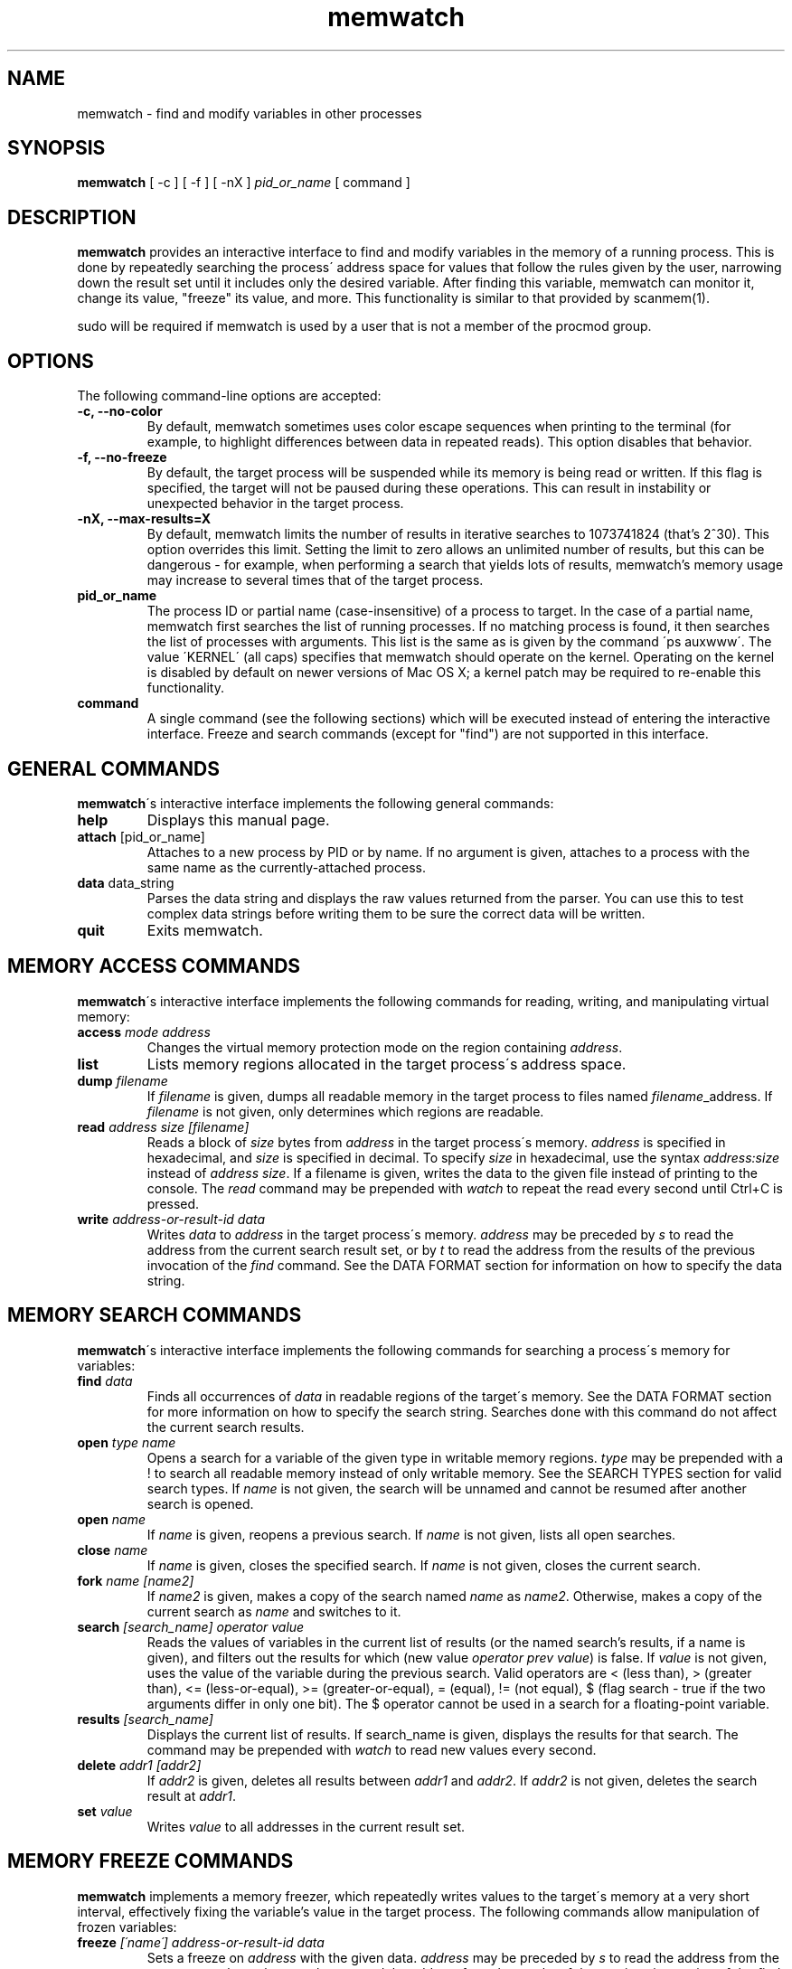 .TH memwatch 1 "29 Dec 2013"
.SH NAME
memwatch \- find and modify variables in other processes
.SH SYNOPSIS
.B memwatch
[ -c ] [ -f ] [ -nX ]
.I pid_or_name
[ command ]
.SH DESCRIPTION
.B memwatch
provides an interactive interface to find and modify variables in the memory of a running process. This is done by repeatedly searching the process\' address space for values that follow the rules given by the user, narrowing down the result set until it includes only the desired variable. After finding this variable, memwatch can monitor it, change its value, "freeze" its value, and more. This functionality is similar to that provided by scanmem(1).

sudo will be required if memwatch is used by a user that is not a member of the procmod group.
.SH OPTIONS
The following command-line options are accepted:
.TP
.B \-c, --no-color
By default, memwatch sometimes uses color escape sequences when printing to the terminal (for example, to highlight differences between data in repeated reads). This option disables that behavior.
.TP
.B \-f, --no-freeze
By default, the target process will be suspended while its memory is being read or written. If this flag is specified, the target will not be paused during these operations. This can result in instability or unexpected behavior in the target process.
.TP
.B \-nX, --max-results=X
By default, memwatch limits the number of results in iterative searches to 1073741824 (that's 2^30). This option overrides this limit. Setting the limit to zero allows an unlimited number of results, but this can be dangerous - for example, when performing a search that yields lots of results, memwatch's memory usage may increase to several times that of the target process.
.TP
.B pid_or_name
The process ID or partial name (case-insensitive) of a process to target. In the case of a partial name, memwatch first searches the list of running processes. If no matching process is found, it then searches the list of processes with arguments. This list is the same as is given by the command \'ps auxwww\'. The value \'KERNEL\' (all caps) specifies that memwatch should operate on the kernel. Operating on the kernel is disabled by default on newer versions of Mac OS X; a kernel patch may be required to re-enable this functionality.
.TP
.B command
A single command (see the following sections) which will be executed instead of entering the interactive interface. Freeze and search commands (except for "find") are not supported in this interface.

.SH "GENERAL COMMANDS"
.BR memwatch "\'s interactive interface implements the following general commands:"
.TP
.BR "help"
.RI "Displays this manual page."
.TP
.BR "attach " [pid_or_name]
.RI "Attaches to a new process by PID or by name. If no argument is given, attaches to a process with the same name as the currently-attached process."
.TP
.BR "data " data_string
.RI "Parses the data string and displays the raw values returned from the parser. You can use this to test complex data strings before writing them to be sure the correct data will be written."
.TP
.BR "quit"
.RI "Exits memwatch."

.SH "MEMORY ACCESS COMMANDS"
.BR memwatch "\'s interactive interface implements the following commands for reading, writing, and manipulating virtual memory:"
.TP
.BI "access " "mode address"
.RI "Changes the virtual memory protection mode on the region containing " address .
.TP
.BI "list"
.RI "Lists memory regions allocated in the target process\'s address space."
.TP
.BI "dump " "filename"
.RI "If " filename " is given, dumps all readable memory in the target process to files named " filename "_address. If " filename " is not given, only determines which regions are readable."
.TP
.BI "read " "address" " " "size" " " "[filename]"
.RI "Reads a block of " size " bytes from " address " in the target process\'s memory. " address " is specified in hexadecimal, and " size " is specified in decimal. To specify " size " in hexadecimal, use the syntax " "address:size" " instead of " "address size" ". If a filename is given, writes the data to the given file instead of printing to the console. The " read " command may be prepended with " watch " to repeat the read every second until Ctrl+C is pressed."
.TP
.BI "write " "address-or-result-id data"
.RI "Writes " data " to " address " in the target process\'s memory. " address " may be preceded by " s " to read the address from the current search result set, or by " t " to read the address from the results of the previous invocation of the " find " command. See the DATA FORMAT section for information on how to specify the data string."

.SH "MEMORY SEARCH COMMANDS"
.BR memwatch "\'s interactive interface implements the following commands for searching a process\'s memory for variables:"
.TP
.BI "find " data
.RI "Finds all occurrences of " data " in readable regions of the target\'s memory. See the DATA FORMAT section for more information on how to specify the search string. Searches done with this command do not affect the current search results."
.TP
.BI "open " "type name"
.RI "Opens a search for a variable of the given type in writable memory regions. " type " may be prepended with a ! to search all readable memory instead of only writable memory. See the SEARCH TYPES section for valid search types. If " name " is not given, the search will be unnamed and cannot be resumed after another search is opened."
.TP
.BI "open " name
.RI "If " name " is given, reopens a previous search. If " name " is not given, lists all open searches."
.TP
.BI "close " name
.RI "If " name " is given, closes the specified search. If " name " is not given, closes the current search."
.TP
.BI "fork " name " " [name2]
.RI "If " name2 " is given, makes a copy of the search named " name " as " name2 ". Otherwise, makes a copy of the current search as " name " and switches to it."
.TP
.BI "search " "[search_name] operator value"
.RI "Reads the values of variables in the current list of results (or the named search's results, if a name is given), and filters out the results for which (new value " "operator prev value" ") is false. If " value " is not given, uses the value of the variable during the previous search. Valid operators are < (less than), > (greater than), <= (less-or-equal), >= (greater-or-equal), = (equal), != (not equal), $ (flag search - true if the two arguments differ in only one bit). The $ operator cannot be used in a search for a floating-point variable."
.TP
.BI "results " "[search_name]"
.RI "Displays the current list of results. If search_name is given, displays the results for that search. The command may be prepended with " watch " to read new values every second."
.TP
.BI "delete " "addr1 [addr2]"
.RI "If " addr2 " is given, deletes all results between " addr1 " and " addr2 ". If " addr2 " is not given, deletes the search result at " addr1 .
.TP
.BI "set " value
.RI "Writes " value " to all addresses in the current result set."

.SH "MEMORY FREEZE COMMANDS"
.BR memwatch " implements a memory freezer, which repeatedly writes values to the target\'s memory at a very short interval, effectively fixing the variable's value in the target process. The following commands allow manipulation of frozen variables:"
.TP
.BI "freeze " "[\'name\'] address-or-result-id data"
.RI "Sets a freeze on " address " with the given data. " address " may be preceded by " s " to read the address from the current search result set, or by " t " to read the address from the results of the previous invocation of the " find " command. The given data is written in the background approximately every 10 milliseconds. Sets the freeze name to " name " if given; otherwise, sets the freeze name to the current search name (if any). If a previous frozen region has the same address as the new region, the previous region is unfrozen."
.TP
.BI "freeze " "[\'name\'] address:size"
.RI "Identical to the above command, but uses the data already present in the process's memory. Size must be specified in hexadecimal."
.TP
.BI "unfreeze " "id"
.RI "If " id " is not given, displays the list of currently-frozen regions. Otherwise, " id " may be the index, address, or name of the region to unfreeze. If a name is given and multiple regions have the same name, unfreezes all of them."

.SH "EXECUTION STATE MANAGEMENT COMMANDS"
.BR memwatch " implements experimental support for viewing and modifying execution state in the target process, implemented by the following commands:"
.TP
.BR "pause" " (or " - )
.RI "Pauses the target process."
.TP
.BR "resume" " (or " + )
.RI "Unpauses the target process."
.TP
.BR "kill"
.RI "Kills the target process and exits memwatch."
.TP
.BI "signal " signum
.RI "Sends the Unix signal " signum " to the target process. See " "signal(3)" " for a list of signals."
.TP
.BI "regs"
.RI "Reads the register state for all threads in the target process. If the process is not paused, thread registers might not represent an actual overall state of the process at any point in time."
.TP
.BI "wregs" " value reg [thread_id]"
.RI "Writes " value " to " reg " in all threads of the target process. If " thread_id " is given, writes the register\'s value only in that thread. " thread_id " should match one of the thread indices printed by the regs command."
.TP
.BI "stacks" " [size]"
.RI "Reads " size " bytes from the stack of each thread. If not given, " size " defaults to 0x100."
.TP
.BI "break" " type address"
.RI "Sets a " type " breakpoint on " address ". " type " may contain the characters x (break on execute), r (break on read), w (break on read/write), or i (break on I/O), as well as 1, 2, 4, or 8 (specifying the size of the region to watch)."

.SH "SEARCH TYPES"
.BR memwatch " supports searching for the following types of variables. Any type except 'a' may be prefixed by the letter 'l' to perform reverse-endian searches (that is, to search for big-endian values on a little-endian architecture, or vice versa)."
.TP
.BR a
Search for any string. Values are specified in immediate data format (see the DATA FORMAT section for more information).
.TP
.BR f
Search for a 32-bit floating-point value.
.TP
.BR d
Search for a 64-bit floating-point value.
.TP
.B u8, u16, u32, u64
Search for an unsigned 8-bit, 16-bit, 32-bit, or 64-bit value.
.TP
.B s8, s16, s32, s64
Search for a signed 8-bit, 16-bit, 32-bit, or 64-bit value.

.SH "DATA FORMAT"
.RB "Input data for raw data searches and the " find ", " write ", and " freeze " commands is specified in a custom format, described here. You can try using this format with the " data " command (see above). Every pair of hexadecimal digits represents one byte, with special control sequences as follows:"
.TP
.B Decimal integers
A decimal integer may be specified by preceding it with # signs (# for a single byte, ## for a 16-bit int, ### for a 32-bit int, or #### for a 64-bit int).
.TP
.B Floating-point numbers
A floating-point number may be specified by preceding it with % signs (% for single-precision, %% for double-precision).
.TP
.B String literals
ASCII strings must be enclosed in double quotes, and unicode strings in single quotes. Within a string, the escape sequences \\n, \\r, \\t, and \\\\ will be replaced with a newline, a carriage return, a tab character, and a single backslash respectively.
.TP
.B File contents
A string enclosed in < > will be treated as a filename, and will be replaced with the contents of the file in the output data.
.TP
.B Change of endianness
A dollar sign ($) inverts the endianness of the data following it. This applies to unicode string literals, integers specified with # signs, and floating-point numbers.
.TP
.B Wildcard
.RB "A question mark (?) will match any byte when searching with the " find " command. This is not yet implemented for the " search " command."
.TP
.B Comments
Comments are formatted in C-style blocks; anything between /* and */ will be omitted from the output string, as well as anything between // and a newline (though this format is rarely used since commands are delimited by newlines). Comments cannot be nested.

.RS n
Any non-recognized characters are ignored. The initial endian-ness of the output depends on the endian-ness of the host machine: on an Intel machine, the resulting data would be little-endian.

Example data string: /* omit 01 02 */ 03 04 $ ##30 $ ##127 "dark" ###-1 'cold'

Resulting data (Intel): 03 04 00 1E 7F 00 64 61 72 6B FF FF FF FF 63 00 6F 00 6C 00 64 00

.SH "EXAMPLE"
You're playing Supaplex in DOSBox and you want to have infinite bombs. It's not obvious what the data size is for this variable, but the value is always small, so a u8 search should find it. 

fuzziqersoftware@pointy:~$ sudo memwatch dosbox

Open a search for this variable:

memwatch:90732/DOSBox 0s/0f # open u8 bombs
.br
opened new u8 search named bombs

Now start playing a level on which there are a lot of bombs. Collect a few of them (three is probably enough) and search for that:

memwatch:90732/DOSBox 1s/0f bombs # search = 3
.br
results: 378052

Now use one of the bombs and narrow down the result set to variables that were 3 during the initial search and 2 now:

memwatch:90732/DOSBox 1s/0f bombs(378052) # s = 2
.br
results: 167

That's still too many results... use another bomb and search again:

memwatch:90732/DOSBox 1s/0f bombs(167) # s = 1
.br
(0) 000000000C34E37C 1 (0x01)

You found it. Now you can freeze that address at a nonzero value (s0 refers to the first result in the current search):

memwatch:90732/DOSBox 1s/0f bombs(1) # freeze s0 01
.br
region frozen

Now you have infinite bombs as long as memwatch is running (and you don't unfreeze that variable).

.SH "AUTHOR"
Martin Michelsen <mjem@wildblue.net> is the original author and current maintainer of memwatch.

.SH "SEE ALSO"
ps(1), top(1), signal(3), scanmem(1), gdb(1)
